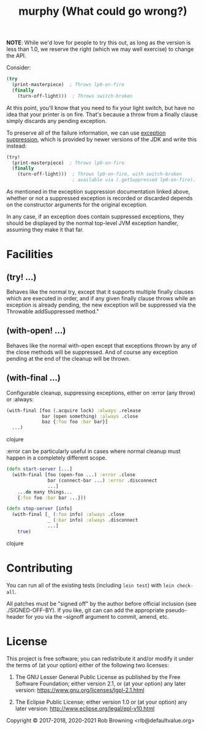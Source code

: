 # -*-org-*-
#+TITLE: murphy (What could go wrong?)

*NOTE*: While we'd love for people to try this out, as long as the
version is less than 1.0, we reserve the right (which we may well
exercise) to change the API.

Consider:

#+BEGIN_SRC clojure
  (try
    (print-masterpiece)  ; Throws lp0-on-fire
    (finally
      (turn-off-light)))  ; Throws switch-broken
#+END_SRC

At this point, you'll know that you need to fix your light switch, but
have no idea that your printer is on fire.  That's because a throw
from a finally clause simply discards any pending exception.

To preserve all of the failure information, we can use [[https://docs.oracle.com/javase/8/docs/api/java/lang/Throwable.html#addSuppressed-java.lang.Throwable-][exception suppression]],
which is provided by newer versions of the JDK and write this instead:

#+BEGIN_SRC clojure
  (try!
    (print-masterpiece)  ; Throws lp0-on-fire
    (finally
      (turn-off-light)))  ; Throws lp0-on-fire, with switch-broken
                          ; available via (.getSuppressed lp0-on-fire).
#+END_SRC

As mentioned in the exception suppression documentation linked above,
whether or not a suppressed exception is recorded or discarded depends
on the constructor arguments for the original exception.

In any case, if an exception does contain suppressed exceptions, they
should be displayed by the normal top-level JVM exception handler,
assuming they make it that far.

* Facilities

** (try! ...)
Behaves like the normal try, except that it supports multiple finally
clauses which are executed in order, and if any given finally clause
throws while an exception is already pending, the new exception will
be suppressed via the Throwable addSuppressed method."

** (with-open! ...)
Behaves like the normal with-open except that exceptions thrown by any
of the close methods will be suppressed.  And of course any exception
pending at the end of the cleanup will be thrown.

** (with-final ...)
Configurable cleanup, suppressing exceptions, either on :error (any
throw) or :always:

#+BEGIN_SRC clojure
(with-final [foo (.acquire lock) :always .release
             bar (open something) :always .close
             baz {:foo foo :bar bar}]
  ...)
#+END_SRC clojure

:error can be particularly useful in cases where normal cleanup must
happen in a completely different scope.

#+BEGIN_SRC clojure
(defn start-server [...]
  (with-final [foo (open-foo ...) :error .close
               bar (connect-bar ...) :error .disconnect
               ...]
    ...do many things...
    {:foo foo :bar bar ...}))

(defn stop-server [info]
  (with-final [_ (:foo info) :always .close
               _ (:bar info) :always .disconnect
               ...]
    true)
#+END_SRC clojure

* Contributing

You can run all of the existing tests (including ~lein test~) with
~lein check-all~.

All patches must be "signed off" by the author before official
inclusion (see ./SIGNED-OFF-BY).  If you like, git can can add the
appropriate pseudo-header for you via the --signoff argument to
commit, amend, etc.

* License

This project is free software; you can redistribute it and/or modify
it under the terms of (at your option) either of the following two
licenses:

  1) The GNU Lesser General Public License as published by the Free
     Software Foundation; either version 2.1, or (at your option) any
     later version: https://www.gnu.org/licenses/lgpl-2.1.html

  2) The Eclipse Public License; either version 1.0 or (at your
     option) any later version: http://www.eclipse.org/legal/epl-v10.html

Copyright © 2017-2018, 2020-2021 Rob Browning <rlb@defaultvalue.org>
